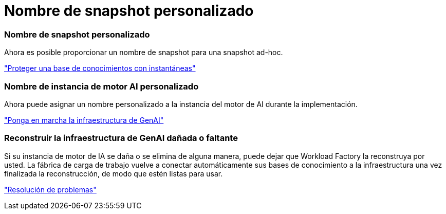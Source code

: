 = Nombre de snapshot personalizado
:allow-uri-read: 




=== Nombre de snapshot personalizado

Ahora es posible proporcionar un nombre de snapshot para una snapshot ad-hoc.

link:https://docs.netapp.com/us-en/workload-genai/knowledge-base/manage-knowledgebase.html#protect-a-knowledge-base-with-snapshots["Proteger una base de conocimientos con instantáneas"]



=== Nombre de instancia de motor AI personalizado

Ahora puede asignar un nombre personalizado a la instancia del motor de AI durante la implementación.

link:https://docs.netapp.com/us-en/workload-genai/knowledge-base/deploy-infrastructure.html["Ponga en marcha la infraestructura de GenAI"]



=== Reconstruir la infraestructura de GenAI dañada o faltante

Si su instancia de motor de IA se daña o se elimina de alguna manera, puede dejar que Workload Factory la reconstruya por usted.  La fábrica de carga de trabajo vuelve a conectar automáticamente sus bases de conocimiento a la infraestructura una vez finalizada la reconstrucción, de modo que estén listas para usar.

link:https://docs.netapp.com/us-en/workload-genai/general/troubleshooting.html["Resolución de problemas"]

